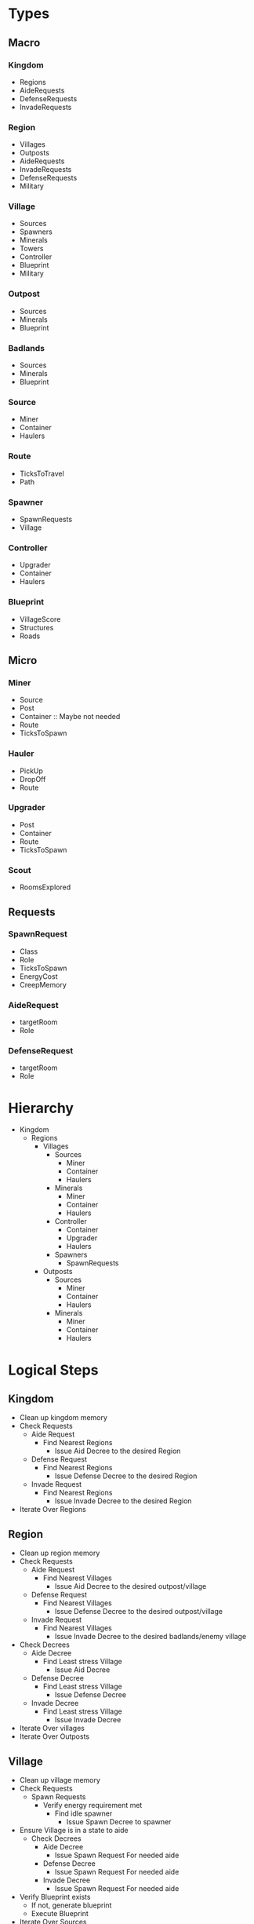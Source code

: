* Types
** Macro  
*** Kingdom
    - Regions
    - AideRequests
    - DefenseRequests
    - InvadeRequests
      
*** Region
    - Villages
    - Outposts
    - AideRequests
    - InvadeRequests
    - DefenseRequests
    - Military
      
*** Village
    - Sources
    - Spawners
    - Minerals
    - Towers
    - Controller
    - Blueprint
    - Military
      
*** Outpost
    - Sources
    - Minerals
    - Blueprint
      
*** Badlands
    - Sources
    - Minerals
    - Blueprint
      
*** Source
    - Miner
    - Container
    - Haulers
      
*** Route
    - TicksToTravel
    - Path
      
*** Spawner
    - SpawnRequests
    - Village
      
*** Controller
    - Upgrader
    - Container
    - Haulers
      
*** Blueprint
    - VillageScore
    - Structures
    - Roads
      
** Micro
*** Miner
    - Source
    - Post
    - Container :: Maybe not needed
    - Route
    - TicksToSpawn
      
*** Hauler
    - PickUp
    - DropOff
    - Route
      
*** Upgrader
    - Post
    - Container
    - Route
    - TicksToSpawn

*** Scout
    - RoomsExplored

** Requests
*** SpawnRequest
    - Class
    - Role
    - TicksToSpawn
    - EnergyCost
    - CreepMemory

*** AideRequest
    - targetRoom
    - Role

*** DefenseRequest
    - targetRoom
    - Role

* Hierarchy
  - Kingdom
    - Regions
      - Villages
        - Sources
          - Miner
          - Container
          - Haulers
        - Minerals
          - Miner
          - Container
          - Haulers
        - Controller
          - Container
          - Upgrader
          - Haulers
        - Spawners
          - SpawnRequests
      - Outposts
        - Sources
          - Miner
          - Container
          - Haulers
        - Minerals
          - Miner
          - Container
          - Haulers
            

* Logical Steps
** Kingdom
   - Clean up kingdom memory
   - Check Requests
     - Aide Request
       - Find Nearest Regions
         - Issue Aid Decree to the desired Region
     - Defense Request
       - Find Nearest Regions
         - Issue Defense Decree to the desired Region
     - Invade Request
       - Find Nearest Regions
         - Issue Invade Decree to the desired Region
   - Iterate Over Regions

** Region
   - Clean up region memory
   - Check Requests
     - Aide Request
       - Find Nearest Villages
         - Issue Aid Decree to the desired outpost/village
     - Defense Request
       - Find Nearest Villages
         - Issue Defense Decree to the desired outpost/village
     - Invade Request
       - Find Nearest Villages
         - Issue Invade Decree to the desired badlands/enemy village
   - Check Decrees
     - Aide Decree
       - Find Least stress Village
         - Issue Aid Decree
     - Defense Decree
       - Find Least stress Village
         - Issue Defense Decree
     - Invade Decree
       - Find Least stress Village
         - Issue Invade Decree
   - Iterate Over villages
   - Iterate Over Outposts

** Village
   - Clean up village memory
   - Check Requests
     - Spawn Requests
       - Verify energy requirement met
         - Find idle spawner
           - Issue Spawn Decree to spawner
   - Ensure Village is in a state to aide
     - Check Decrees
       - Aide Decree
         - Issue Spawn Request For needed aide
       - Defense Decree
         - Issue Spawn Request For needed aide
       - Invade Decree
         - Issue Spawn Request For needed aide
   - Verify Blueprint exists
     - If not, generate blueprint
     - Execute Blueprint
   - Iterate Over Sources

** Outpost
   - Clean up outpost memory
   - Verify Blueprint exists
     - If not, generate blueprint
     - Execute Blueprint
   - Iterate Over Sources

** Source
   - Clean up Source memory
   - Verify miner exists
     - if Not, send spawn request to village/region

** Blueprint
   - iterate over structures
     - ensure the structure/construction site exits
       - if not, request construction site
*** Generation
    determine the ideal location for all structures/roads and store that information in memory.
